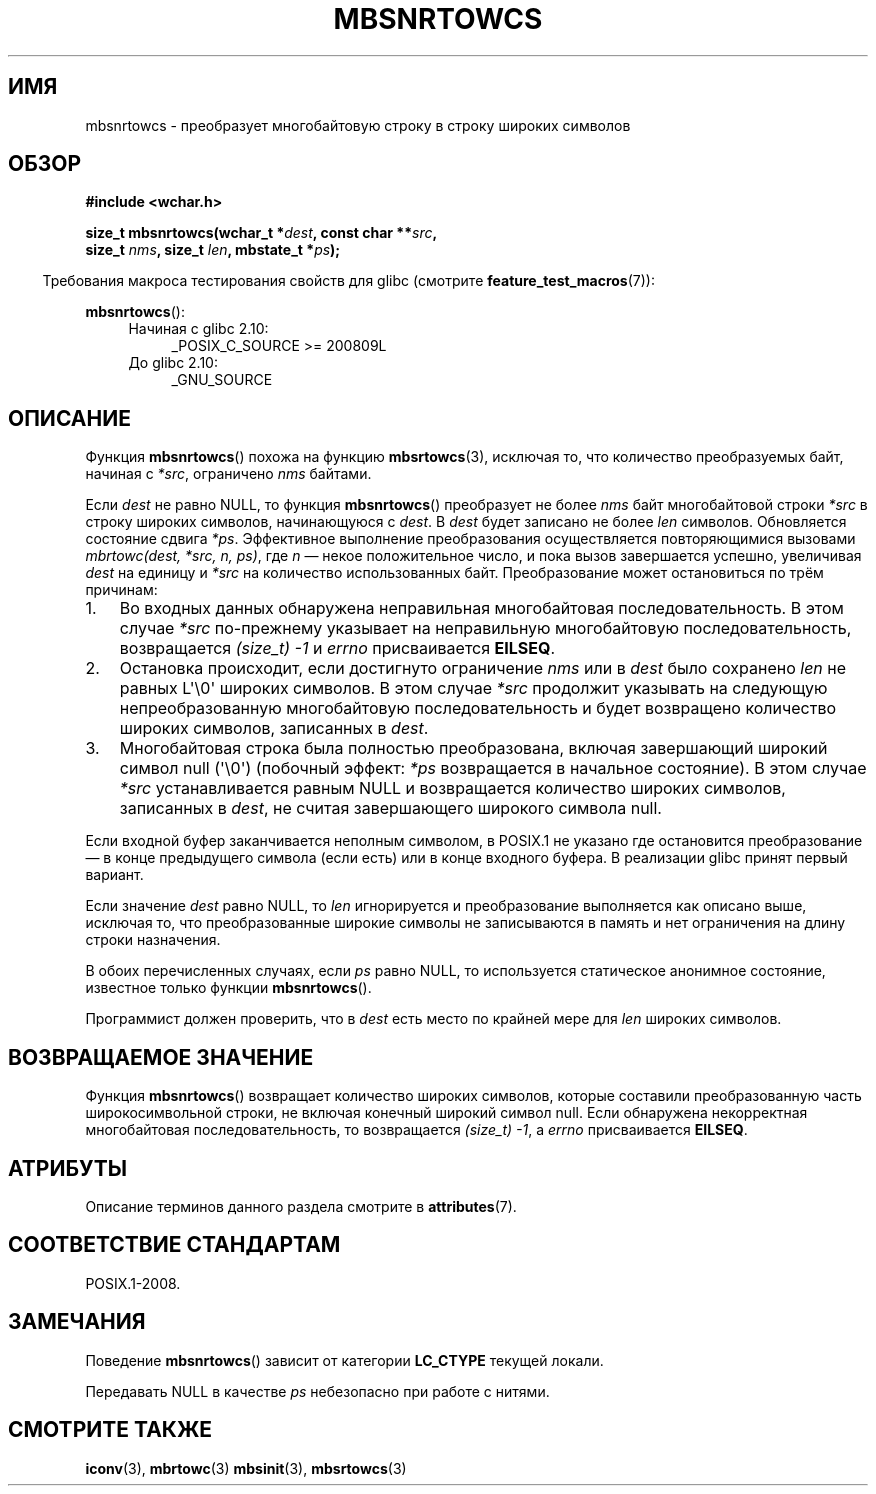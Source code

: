 .\" -*- mode: troff; coding: UTF-8 -*-
.\" Copyright (c) Bruno Haible <haible@clisp.cons.org>
.\"
.\" %%%LICENSE_START(GPLv2+_DOC_ONEPARA)
.\" This is free documentation; you can redistribute it and/or
.\" modify it under the terms of the GNU General Public License as
.\" published by the Free Software Foundation; either version 2 of
.\" the License, or (at your option) any later version.
.\" %%%LICENSE_END
.\"
.\" References consulted:
.\"   GNU glibc-2 source code and manual
.\"   Dinkumware C library reference http://www.dinkumware.com/
.\"   OpenGroup's Single UNIX specification http://www.UNIX-systems.org/online.html
.\"
.\"*******************************************************************
.\"
.\" This file was generated with po4a. Translate the source file.
.\"
.\"*******************************************************************
.TH MBSNRTOWCS 3 2019\-03\-06 GNU "Руководство программиста Linux"
.SH ИМЯ
mbsnrtowcs \- преобразует многобайтовую строку в строку широких символов
.SH ОБЗОР
.nf
\fB#include <wchar.h>\fP
.PP
\fBsize_t mbsnrtowcs(wchar_t *\fP\fIdest\fP\fB, const char **\fP\fIsrc\fP\fB,\fP
\fB                  size_t \fP\fInms\fP\fB, size_t \fP\fIlen\fP\fB, mbstate_t *\fP\fIps\fP\fB);\fP
.fi
.PP
.in -4n
Требования макроса тестирования свойств для glibc (смотрите
\fBfeature_test_macros\fP(7)):
.in
.PP
\fBmbsnrtowcs\fP():
.PD 0
.ad l
.RS 4
.TP  4
Начиная с glibc 2.10:
_POSIX_C_SOURCE\ >=\ 200809L
.TP 
До glibc 2.10:
_GNU_SOURCE
.RE
.ad
.PD
.SH ОПИСАНИЕ
Функция \fBmbsnrtowcs\fP() похожа на функцию \fBmbsrtowcs\fP(3), исключая то, что
количество преобразуемых байт, начиная с \fI*src\fP, ограничено \fInms\fP байтами.
.PP
Если \fIdest\fP не равно NULL, то функция \fBmbsnrtowcs\fP() преобразует не более
\fInms\fP байт многобайтовой строки \fI*src\fP в строку широких символов,
начинающуюся с \fIdest\fP. В \fIdest\fP будет записано не более \fIlen\fP
символов. Обновляется состояние сдвига \fI*ps\fP. Эффективное выполнение
преобразования осуществляется повторяющимися вызовами \fImbrtowc(dest, *src,
n, ps)\fP, где \fIn\fP — некое положительное число, и пока вызов завершается
успешно, увеличивая \fIdest\fP на единицу и \fI*src\fP на количество
использованных байт. Преобразование может остановиться по трём причинам:
.IP 1. 3
Во входных данных обнаружена неправильная многобайтовая
последовательность. В этом случае \fI*src\fP по\-прежнему указывает на
неправильную многобайтовую последовательность, возвращается \fI(size_t)\ \-1\fP
и \fIerrno\fP присваивается \fBEILSEQ\fP.
.IP 2.
Остановка происходит, если достигнуто ограничение \fInms\fP или в \fIdest\fP было
сохранено \fIlen\fP не равных L\(aq\e0\(aq широких символов. В этом случае
\fI*src\fP продолжит указывать на следующую непреобразованную многобайтовую
последовательность и будет возвращено количество широких символов,
записанных в \fIdest\fP.
.IP 3.
Многобайтовая строка была полностью преобразована, включая завершающий
широкий символ null (\(aq\e0\(aq) (побочный эффект: \fI*ps\fP возвращается в
начальное состояние). В этом случае \fI*src\fP устанавливается равным NULL и
возвращается количество широких символов, записанных в \fIdest\fP, не считая
завершающего широкого символа null.
.PP
Если входной буфер заканчивается неполным символом, в POSIX.1 не указано где
остановится преобразование — в конце предыдущего символа (если есть) или в
конце входного буфера. В реализации glibc принят первый вариант.
.PP
Если значение \fIdest\fP равно NULL, то \fIlen\fP игнорируется и преобразование
выполняется как описано выше, исключая то, что преобразованные широкие
символы не записываются в память и нет ограничения на длину строки
назначения.
.PP
В обоих перечисленных случаях, если \fIps\fP равно NULL, то используется
статическое анонимное состояние, известное только функции \fBmbsnrtowcs\fP().
.PP
Программист должен проверить, что в \fIdest\fP есть место по крайней мере для
\fIlen\fP широких символов.
.SH "ВОЗВРАЩАЕМОЕ ЗНАЧЕНИЕ"
Функция \fBmbsnrtowcs\fP() возвращает количество широких символов, которые
составили преобразованную часть широкосимвольной строки, не включая конечный
широкий символ null. Если обнаружена некорректная многобайтовая
последовательность, то возвращается \fI(size_t)\ \-1\fP, а \fIerrno\fP
присваивается \fBEILSEQ\fP.
.SH АТРИБУТЫ
Описание терминов данного раздела смотрите в \fBattributes\fP(7).
.TS
allbox;
lb lb lbw29
l l l.
Интерфейс	Атрибут	Значение
T{
\fBmbsnrtowcs\fP()
T}	Безвредность в нитях	MT\-Unsafe race:mbsnrtowcs/!ps
.TE
.sp 1
.SH "СООТВЕТСТВИЕ СТАНДАРТАМ"
POSIX.1\-2008.
.SH ЗАМЕЧАНИЯ
Поведение \fBmbsnrtowcs\fP() зависит от категории \fBLC_CTYPE\fP текущей локали.
.PP
Передавать NULL в качестве \fIps\fP небезопасно при работе с нитями.
.SH "СМОТРИТЕ ТАКЖЕ"
\fBiconv\fP(3), \fBmbrtowc\fP(3)  \fBmbsinit\fP(3), \fBmbsrtowcs\fP(3)
